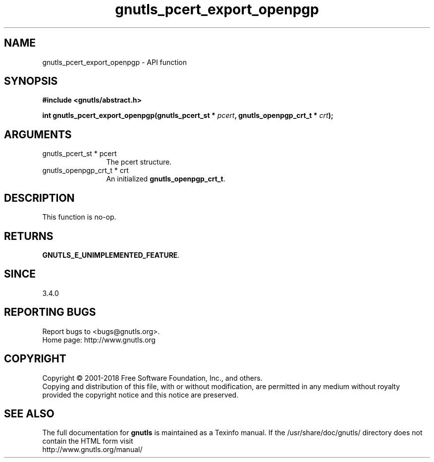 .\" DO NOT MODIFY THIS FILE!  It was generated by gdoc.
.TH "gnutls_pcert_export_openpgp" 3 "3.6.4" "gnutls" "gnutls"
.SH NAME
gnutls_pcert_export_openpgp \- API function
.SH SYNOPSIS
.B #include <gnutls/abstract.h>
.sp
.BI "int gnutls_pcert_export_openpgp(gnutls_pcert_st * " pcert ", gnutls_openpgp_crt_t * " crt ");"
.SH ARGUMENTS
.IP "gnutls_pcert_st * pcert" 12
The pcert structure.
.IP "gnutls_openpgp_crt_t * crt" 12
An initialized \fBgnutls_openpgp_crt_t\fP.
.SH "DESCRIPTION"
This function is no\-op.
.SH "RETURNS"
\fBGNUTLS_E_UNIMPLEMENTED_FEATURE\fP.
.SH "SINCE"
3.4.0
.SH "REPORTING BUGS"
Report bugs to <bugs@gnutls.org>.
.br
Home page: http://www.gnutls.org

.SH COPYRIGHT
Copyright \(co 2001-2018 Free Software Foundation, Inc., and others.
.br
Copying and distribution of this file, with or without modification,
are permitted in any medium without royalty provided the copyright
notice and this notice are preserved.
.SH "SEE ALSO"
The full documentation for
.B gnutls
is maintained as a Texinfo manual.
If the /usr/share/doc/gnutls/
directory does not contain the HTML form visit
.B
.IP http://www.gnutls.org/manual/
.PP
